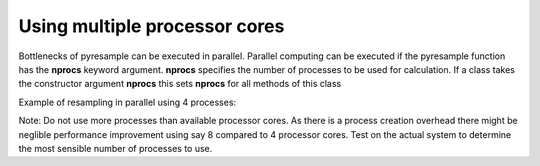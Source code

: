 Using multiple processor cores
==============================

Bottlenecks of pyresample can be executed in parallel. Parallel computing can be executed if the 
pyresample function has the **nprocs** keyword argument. **nprocs** specifies the number of processes 
to be used for calculation. If a class takes the constructor argument **nprocs** this sets **nprocs** for
all methods of this class

Example of resampling in parallel using 4 processes:

.. doctest::

 >>> import numpy
 >>> from pyresample import swath, geometry
 >>> area_def = geometry.AreaDefinition('areaD', 'Europe (3km, HRV, VTC)', 'areaD',
 ...                                {'a': '6378144.0', 'b': '6356759.0',
 ...                                 'lat_0': '50.00', 'lat_ts': '50.00',
 ...                                 'lon_0': '8.00', 'proj': 'stere'}, 
 ...                                800, 800,
 ...                                [-1370912.72, -909968.64,
 ...                                 1029087.28, 1490031.36])
 >>> data = numpy.fromfunction(lambda y, x: y*x, (50, 10))
 >>> lons = numpy.fromfunction(lambda y, x: 3 + x, (50, 10))
 >>> lats = numpy.fromfunction(lambda y, x: 75 - y, (50, 10))
 >>> swath_def = geometry.SwathDefinition(lons=lons, lats=lats)
 >>> result = swath.resample_nearest(swath_def, data.ravel(),
 ... area_def, radius_of_influence=50000, epsilon=100, nprocs=4)

Note: Do not use more processes than available processor cores. As there is a process creation overhead 
there might be neglible performance improvement using say 8 compared to 4 processor cores. 
Test on the actual system to determine the most sensible number of processes to use. 